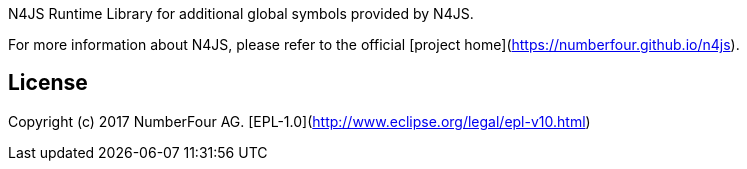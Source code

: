 ////
Copyright (c) 2017 NumberFour AG.
All rights reserved. This program and the accompanying materials
are made available under the terms of the Eclipse Public License v1.0
which accompanies this distribution, and is available at
http://www.eclipse.org/legal/epl-v10.html

Contributors:
  NumberFour AG - Initial API and implementation
////

N4JS Runtime Library for additional global symbols provided by N4JS.

For more information about N4JS, please refer to the official [project home](https://numberfour.github.io/n4js).

## License

Copyright (c) 2017 NumberFour AG.
[EPL-1.0](http://www.eclipse.org/legal/epl-v10.html)
